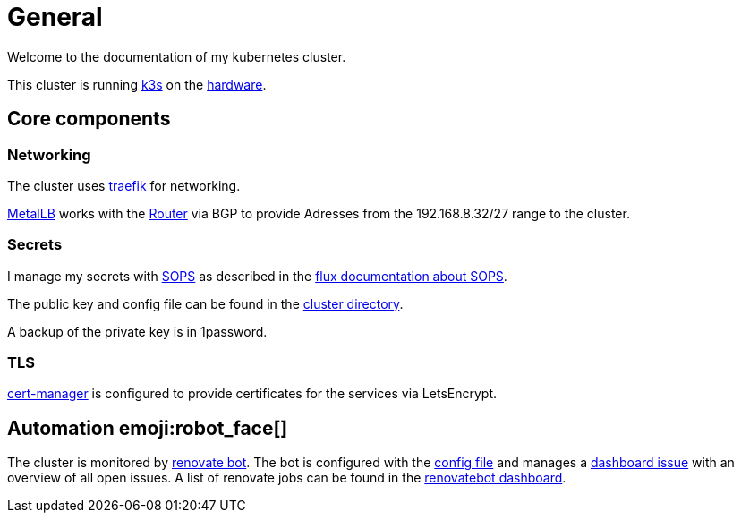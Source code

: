 = General

Welcome to the documentation of my kubernetes cluster.

This cluster is running link:https://k3s.io[k3s] on the xref:hardware.adoc[hardware].

== Core components

=== Networking

The cluster uses link:https://traefik.io/[traefik] for networking.

link:https://metallb.universe.tf/[MetalLB] works with the xref:da::network.adoc[Router] via BGP to provide Adresses from the 192.168.8.32/27 range to the cluster.

=== Secrets

I manage my secrets with link:https://github.com/mozilla/sops[SOPS] as described in the link:https://toolkit.fluxcd.io/guides/mozilla-sops/[flux documentation about SOPS].

The public key and config file can be found in the link:https://github.com/bergmann-it/homepi-cluster/tree/main/cluster[cluster directory].

A backup of the private key is in 1password.

=== TLS

link:https://cert-manager.io/docs/[cert-manager] is configured to provide certificates for the services via LetsEncrypt.

== Automation emoji:robot_face[] 

The cluster is monitored by link:https://renovatebot.com[renovate bot].
The bot is configured with the link:https://github.com/bergmann-it/homepi-cluster/blob/main/.github/renovate.json5[config file] and manages a link:https://github.com/bergmann-it/homepi-cluster/issues/1[dashboard issue] with an overview of all open issues.
A list of renovate jobs can be found in the link:https://app.renovatebot.com/dashboard#github/bergmann-it/homepi-cluster[renovatebot dashboard].


